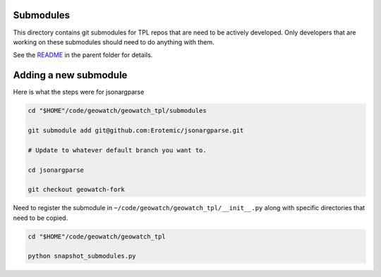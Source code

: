 Submodules
----------

This directory contains git submodules for TPL repos that are need to be
actively developed. Only developers that are working on these submodules should
need to do anything with them.


See the `README <../README.rst>`_ in the parent folder for details.


Adding a new submodule
----------------------

Here is what the steps were for jsonargparse



.. code:: bash

    cd "$HOME"/code/geowatch/geowatch_tpl/submodules

    git submodule add git@github.com:Erotemic/jsonargparse.git

    # Update to whatever default branch you want to.

    cd jsonargparse

    git checkout geowatch-fork


Need to register the submodule in ``~/code/geowatch/geowatch_tpl/__init__.py`` along with specific directories that need to be copied.

.. code:: bash

    cd "$HOME"/code/geowatch/geowatch_tpl

    python snapshot_submodules.py
